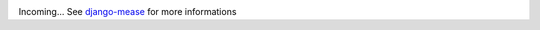 .. image:: https://travis-ci.org/florianpaquet/mease.png?branch=master

Incoming... See `django-mease <https://github.com/florianpaquet/django-mease>`_ for more informations

